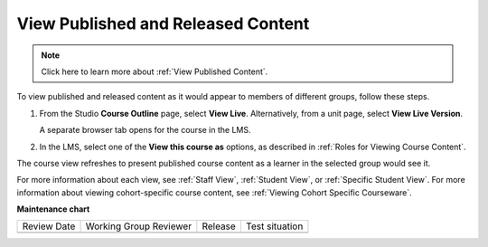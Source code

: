 .. _View Published and Released Content:

View Published and Released Content
###########################################

.. tags:: educator, how-to

.. note:: Click here to learn more about :ref:`View Published Content`.

To view published and released content as it would appear to members of
different groups, follow these steps.

#. From the Studio **Course Outline** page, select **View Live**.
   Alternatively, from a unit page, select **View Live Version**.

   A separate browser tab opens for the course in the LMS.

#. In the LMS, select one of the **View this course as** options, as described
   in :ref:`Roles for Viewing Course Content`.

The course view refreshes to present published course content as a learner in
the selected group would see it.


For more information about each view, see :ref:`Staff View`, :ref:`Student
View`, or :ref:`Specific Student View`. For more information about viewing
cohort-specific course content, see :ref:`Viewing Cohort Specific Courseware`.


.. seealso::

 :ref:`Testing Your Course Content` (reference)
 
 :ref:`Roles for Viewing Course Content` (reference)

 :ref:`Preview Draft Content` (how-to)


**Maintenance chart**

+--------------+-------------------------------+----------------+--------------------------------+
| Review Date  | Working Group Reviewer        |   Release      |Test situation                  |
+--------------+-------------------------------+----------------+--------------------------------+
|              |                               |                |                                |
+--------------+-------------------------------+----------------+--------------------------------+

